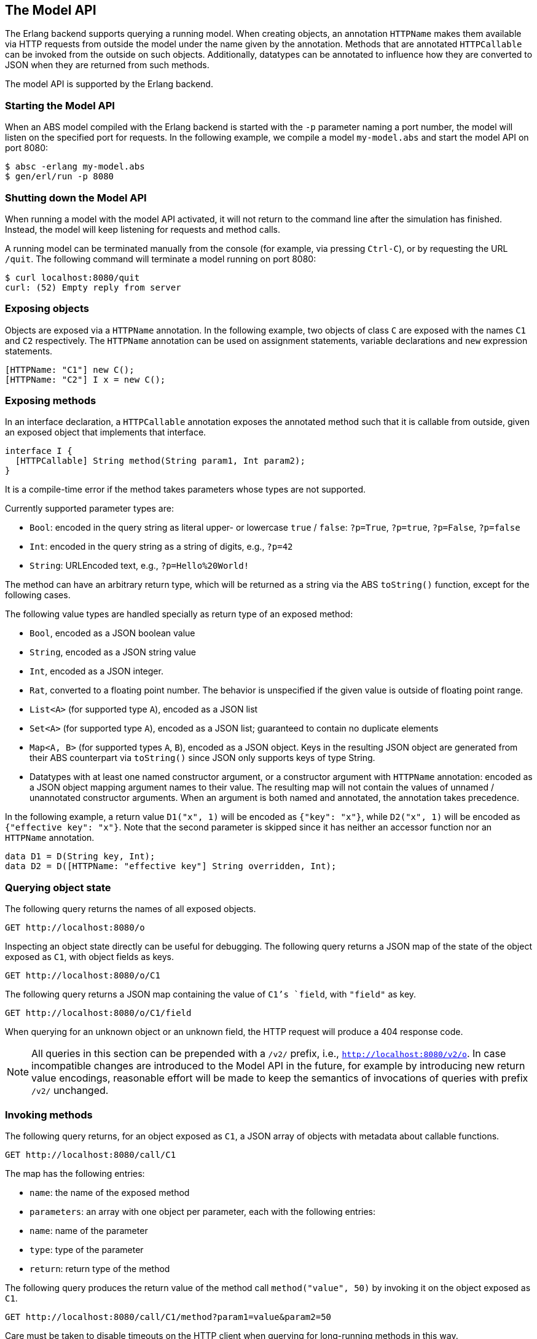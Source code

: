 == The Model API

The Erlang backend supports querying a running model.  When creating objects,
an annotation `HTTPName` makes them available via HTTP requests from outside
the model under the name given by the annotation.  Methods that are annotated
`HTTPCallable` can be invoked from the outside on such objects.  Additionally,
datatypes can be annotated to influence how they are converted to JSON when
they are returned from such methods.

The model API is supported by the Erlang backend.

=== Starting the Model API

When an ABS model compiled with the Erlang backend is started with the `-p`
parameter naming a port number, the model will listen on the specified port
for requests.  In the following example, we compile a model `my-model.abs` and
start the model API on port 8080:

----
$ absc -erlang my-model.abs
$ gen/erl/run -p 8080
----

=== Shutting down the Model API

When running a model with the model API activated, it will not return to the
command line after the simulation has finished.  Instead, the model will keep
listening for requests and method calls.

A running model can be terminated manually from the console (for example, via
pressing `Ctrl-C`), or by requesting the URL `/quit`.  The following command
will terminate a model running on port 8080:

----
$ curl localhost:8080/quit
curl: (52) Empty reply from server
----


=== Exposing objects

Objects are exposed via a `HTTPName` annotation.  In the following example,
two objects of class `C` are exposed with the names `C1` and `C2`
respectively.  The `HTTPName` annotation can be used on assignment statements,
variable declarations and `new` expression statements.

----
[HTTPName: "C1"] new C();
[HTTPName: "C2"] I x = new C();
----

=== Exposing methods

In an interface declaration, a `HTTPCallable` annotation exposes the annotated
method such that it is callable from outside, given an exposed object that implements that interface.

----
interface I {
  [HTTPCallable] String method(String param1, Int param2);
}
----

It is a compile-time error if the method takes parameters whose types are not
supported.

Currently supported parameter types are:

- `Bool`: encoded in the query string as literal upper- or lowercase `true` /
  `false`: `?p=True`, `?p=true`, `?p=False`, `?p=false`

- `Int`: encoded in the query string as a string of digits, e.g., `?p=42`

- `String`: URLEncoded text, e.g., `?p=Hello%20World!`

The method can have an arbitrary return type, which will be returned as a
string via the ABS `toString()` function, except for the following cases.

The following value types are handled specially as return type of an exposed
method:

- `Bool`, encoded as a JSON boolean value

- `String`, encoded as a JSON string value

- `Int`, encoded as a JSON integer.

- `Rat`, converted to a floating point number.  The behavior is unspecified if
  the given value is outside of floating point range.

- `List<A>` (for supported type `A`), encoded as a JSON list

- `Set<A>` (for supported type `A`), encoded as a JSON list; guaranteed to
  contain no duplicate elements

- `Map<A, B>` (for supported types `A`, `B`), encoded as a JSON object.  Keys
  in the resulting JSON object are generated from their ABS counterpart via
  `toString()` since JSON only supports keys of type String.

- Datatypes with at least one named constructor argument, or a constructor
  argument with `HTTPName` annotation: encoded as a JSON object mapping
  argument names to their value.  The resulting map will not contain the
  values of unnamed / unannotated constructor arguments.  When an argument is
  both named and annotated, the annotation takes precedence.

In the following example, a return value `D1("x", 1)` will be encoded as
`{"key": "x"}`, while `D2("x", 1)` will be encoded as `{"effective key":
"x"}`.  Note that the second parameter is skipped since it has neither an
accessor function nor an `HTTPName` annotation.

----
data D1 = D(String key, Int);
data D2 = D([HTTPName: "effective key"] String overridden, Int);
----

=== Querying object state

The following query returns the names of all exposed objects.

----
GET http://localhost:8080/o
----

Inspecting an object state directly can be useful for debugging.  The
following query returns a JSON map of the state of the object exposed as `C1`,
with object fields as keys.

----
GET http://localhost:8080/o/C1
----

The following query returns a JSON map containing the value of `C1`'s `field`,
with `"field"` as key.

----
GET http://localhost:8080/o/C1/field
----

When querying for an unknown object or an unknown field, the HTTP request will
produce a 404 response code.

NOTE: All queries in this section can be prepended with a `/v2/` prefix, i.e.,
`http://localhost:8080/v2/o`.  In case incompatible changes are introduced
to the Model API in the future, for example by introducing new return value
encodings, reasonable effort will be made to keep the semantics of invocations
of queries with prefix `/v2/` unchanged.



=== Invoking methods

The following query returns, for an object exposed as `C1`, a JSON array of
objects with metadata about callable functions.

----
GET http://localhost:8080/call/C1
----

The map has the following entries:

- `name`: the name of the exposed method
- `parameters`: an array with one object per parameter, each with the
  following entries:
  - `name`: name of the parameter
  - `type`: type of the parameter
- `return`: return type of the method

The following query produces the return value of the method call
`method("value", 50)` by invoking it on the object exposed as `C1`.

----
GET http://localhost:8080/call/C1/method?param1=value&param2=50
----

Care must be taken to disable timeouts on the HTTP client when querying for
long-running methods in this way.

When querying for unknown objects or methods, the HTTP request will produce a
404 response code.

When querying with invalid method parameters, the HTTP request will produce a
400 response code.

When the invoked method throws an exception, the HTTP request will produce a
500 response code.

NOTE: All queries in this section can be prepended with a `/v2/` prefix, i.e.,
`http://localhost:8080/v2/call`.  In case incompatible changes are
introduced to the Model API in the future, for example by introducing new
return value encodings, reasonable effort will be made to keep the semantics
of invocations of queries with prefix `/v2/` unchanged.
